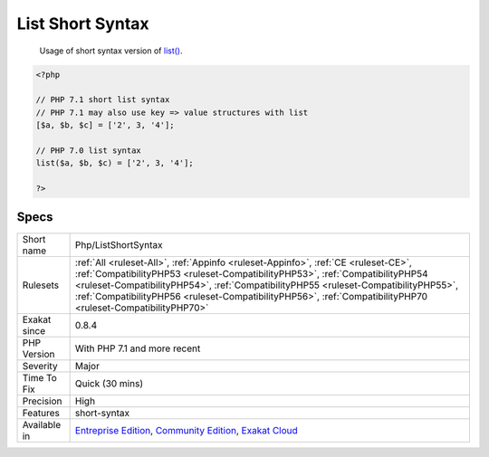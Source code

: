 .. _php-listshortsyntax:

.. _list-short-syntax:

List Short Syntax
+++++++++++++++++

  Usage of short syntax version of `list() <https://www.php.net/list>`_.


.. code-block:: php
   
   <?php
   
   // PHP 7.1 short list syntax
   // PHP 7.1 may also use key => value structures with list
   [$a, $b, $c] = ['2', 3, '4'];
   
   // PHP 7.0 list syntax
   list($a, $b, $c) = ['2', 3, '4'];
   
   ?>

Specs
_____

+--------------+----------------------------------------------------------------------------------------------------------------------------------------------------------------------------------------------------------------------------------------------------------------------------------------------------------------------------------------------------------------------------+
| Short name   | Php/ListShortSyntax                                                                                                                                                                                                                                                                                                                                                        |
+--------------+----------------------------------------------------------------------------------------------------------------------------------------------------------------------------------------------------------------------------------------------------------------------------------------------------------------------------------------------------------------------------+
| Rulesets     | :ref:`All <ruleset-All>`, :ref:`Appinfo <ruleset-Appinfo>`, :ref:`CE <ruleset-CE>`, :ref:`CompatibilityPHP53 <ruleset-CompatibilityPHP53>`, :ref:`CompatibilityPHP54 <ruleset-CompatibilityPHP54>`, :ref:`CompatibilityPHP55 <ruleset-CompatibilityPHP55>`, :ref:`CompatibilityPHP56 <ruleset-CompatibilityPHP56>`, :ref:`CompatibilityPHP70 <ruleset-CompatibilityPHP70>` |
+--------------+----------------------------------------------------------------------------------------------------------------------------------------------------------------------------------------------------------------------------------------------------------------------------------------------------------------------------------------------------------------------------+
| Exakat since | 0.8.4                                                                                                                                                                                                                                                                                                                                                                      |
+--------------+----------------------------------------------------------------------------------------------------------------------------------------------------------------------------------------------------------------------------------------------------------------------------------------------------------------------------------------------------------------------------+
| PHP Version  | With PHP 7.1 and more recent                                                                                                                                                                                                                                                                                                                                               |
+--------------+----------------------------------------------------------------------------------------------------------------------------------------------------------------------------------------------------------------------------------------------------------------------------------------------------------------------------------------------------------------------------+
| Severity     | Major                                                                                                                                                                                                                                                                                                                                                                      |
+--------------+----------------------------------------------------------------------------------------------------------------------------------------------------------------------------------------------------------------------------------------------------------------------------------------------------------------------------------------------------------------------------+
| Time To Fix  | Quick (30 mins)                                                                                                                                                                                                                                                                                                                                                            |
+--------------+----------------------------------------------------------------------------------------------------------------------------------------------------------------------------------------------------------------------------------------------------------------------------------------------------------------------------------------------------------------------------+
| Precision    | High                                                                                                                                                                                                                                                                                                                                                                       |
+--------------+----------------------------------------------------------------------------------------------------------------------------------------------------------------------------------------------------------------------------------------------------------------------------------------------------------------------------------------------------------------------------+
| Features     | short-syntax                                                                                                                                                                                                                                                                                                                                                               |
+--------------+----------------------------------------------------------------------------------------------------------------------------------------------------------------------------------------------------------------------------------------------------------------------------------------------------------------------------------------------------------------------------+
| Available in | `Entreprise Edition <https://www.exakat.io/entreprise-edition>`_, `Community Edition <https://www.exakat.io/community-edition>`_, `Exakat Cloud <https://www.exakat.io/exakat-cloud/>`_                                                                                                                                                                                    |
+--------------+----------------------------------------------------------------------------------------------------------------------------------------------------------------------------------------------------------------------------------------------------------------------------------------------------------------------------------------------------------------------------+


